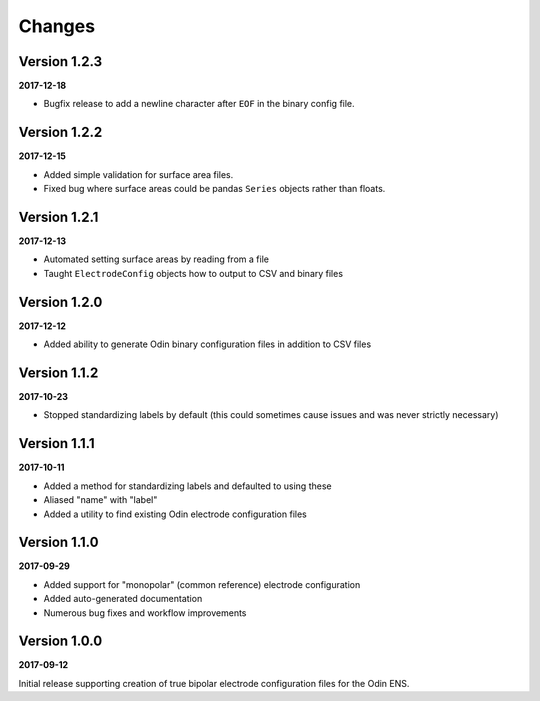 Changes
=======

Version 1.2.3
-------------

**2017-12-18**

* Bugfix release to add a newline character after ``EOF`` in the binary config
  file.

Version 1.2.2
-------------

**2017-12-15**

* Added simple validation for surface area files.
* Fixed bug where surface areas could be pandas ``Series`` objects rather than
  floats.


Version 1.2.1
-------------

**2017-12-13**

* Automated setting surface areas by reading from a file
* Taught ``ElectrodeConfig`` objects how to output to CSV and binary files


Version 1.2.0
-------------

**2017-12-12**

* Added ability to generate Odin binary configuration files in addition to CSV
  files


Version 1.1.2
-------------

**2017-10-23**

* Stopped standardizing labels by default (this could sometimes cause issues
  and was never strictly necessary)


Version 1.1.1
-------------

**2017-10-11**

* Added a method for standardizing labels and defaulted to using these
* Aliased "name" with "label"
* Added a utility to find existing Odin electrode configuration files


Version 1.1.0
-------------

**2017-09-29**

* Added support for "monopolar" (common reference) electrode configuration
* Added auto-generated documentation
* Numerous bug fixes and workflow improvements


Version 1.0.0
-------------

**2017-09-12**

Initial release supporting creation of true bipolar electrode configuration
files for the Odin ENS.
